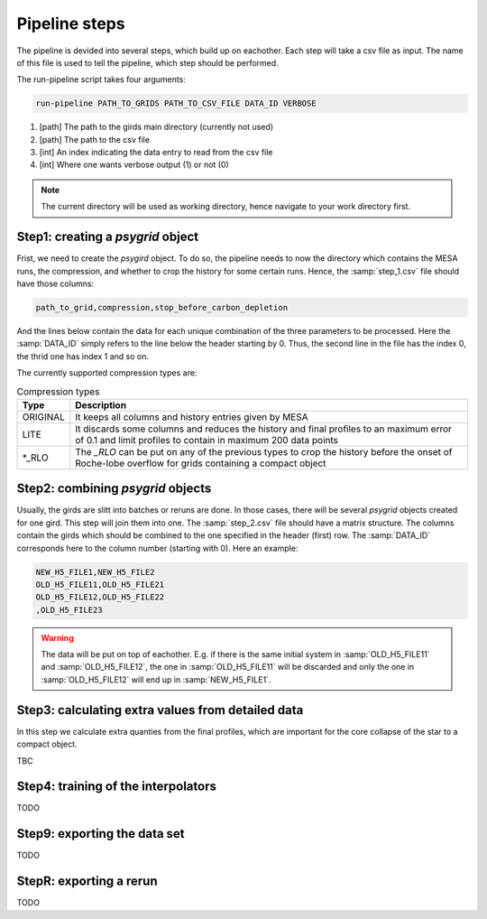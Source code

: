 .. _pipeline_steps:

##############
Pipeline steps
##############

The pipeline is devided into several steps, which build up on eachother. Each
step will take a csv file as input. The name of this file is used to tell the
pipeline, which step should be performed.

The run-pipeline script takes four arguments:

.. code-block:: bash

    run-pipeline PATH_TO_GRIDS PATH_TO_CSV_FILE DATA_ID VERBOSE

1. [path] The path to the girds main directory (currently not used)
2. [path] The path to the csv file
3. [int] An index indicating the data entry to read from the csv file
4. [int] Where one wants verbose output (1) or not (0)

.. note::
    The current directory will be used as working directory, hence navigate to
    your work directory first.

Step1: creating a `psygrid` object
----------------------------------

Frist, we need to create the `psygird` object. To do so, the pipeline needs to
now the directory which contains the MESA runs, the compression, and whether to
crop the history for some certain runs. Hence, the :samp:`step_1.csv` file
should have those columns:

.. code-block::

    path_to_grid,compression,stop_before_carbon_depletion

And the lines below contain the data for each unique combination of the three
parameters to be processed. Here the :samp:`DATA_ID` simply refers to the line
below the header starting by 0. Thus, the second line in the file has the index
0, the thrid one has index 1 and so on.

The currently supported compression types are:

.. table:: Compression types

    ========  ===========
    Type      Description
    ========  ===========
    ORIGINAL  It keeps all columns and history entries given by MESA
    LITE      It discards some columns and reduces the history and final profiles to an maximum error of 0.1 and limit profiles to contain in maximum 200 data points
    \*_RLO    The `_RLO` can be put on any of the previous types to crop the history before the onset of Roche-lobe overflow for grids containing a compact object
    ========  ===========

Step2: combining `psygrid` objects
----------------------------------

Usually, the girds are slitt into batches or reruns are done. In those cases,
there will be several `psygrid` objects created for one gird. This step will
join them into one. The :samp:`step_2.csv` file should have a matrix structure.
The columns contain the girds which should be combined to the one specified in
the header (first) row. The :samp:`DATA_ID` corresponds here to the column
number (starting with 0). Here an example:

.. code-block::

    NEW_H5_FILE1,NEW_H5_FILE2
    OLD_H5_FILE11,OLD_H5_FILE21
    OLD_H5_FILE12,OLD_H5_FILE22
    ,OLD_H5_FILE23

.. warning::
    The data will be put on top of eachother. E.g. if there is the same initial
    system in :samp:`OLD_H5_FILE11` and :samp:`OLD_H5_FILE12`, the one in
    :samp:`OLD_H5_FILE11` will be discarded and only the one in
    :samp:`OLD_H5_FILE12` will end up in :samp:`NEW_H5_FILE1`.

Step3: calculating extra values from detailed data
--------------------------------------------------

In this step we calculate extra quanties from the final profiles, which are
important for the core collapse of the star to a compact object.

TBC

Step4: training of the interpolators
------------------------------------

TODO

Step9: exporting the data set
-----------------------------

TODO

StepR: exporting a rerun
------------------------

TODO

